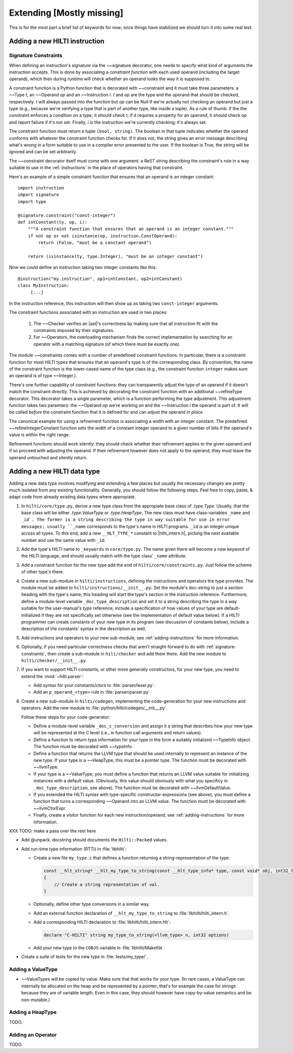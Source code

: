 .. $Id$

Extending [Mostly missing]
==========================

.. todo: 

This is for the most part a brief list of keywords for now; once
things have stabilized we should turn it into some real text. 

.. _adding-instructions:

Adding a new HILTI instruction
------------------------------

.. _signature-constraints:

Signature Constraints
~~~~~~~~~~~~~~~~~~~~~

When defining an instruction's signature via the ~~signature
decorator, one needs to specify what kind of arguments the
instruction accepts. This is done by associating a *constraint
function* with each used operand (including the target operand),
which then during runtime will check whether an operand looks the
way it is supposed to. 

A constraint function is a Python function that is decorated with 
~~constraint and it must take three parameters: a
~~Type *t*, an ~~Operand *op* and an ~~Instruction *i*. *t* and *op*
are the type and the operand that should be checked, respectively.
*t* will always passed into the function but *op* can be Null if
we're actually not checking an operand but just a type (e.g.,
because we're verifying a type that is part of another type, like
inside a tuple). As a rule of thumb: if the the constraint enforces
a condition on a *type*, it should check *t*; if it requires a property
for an *operand*, it should check *op* and report failure if it's not
set. Finally, *i* is the instruction we're currently checking; it's
always set. 

The constraint function must return a tuple ``(bool, string)``. The
boolean in that tuple indicates whether the operand conforms with
whatever the constraint function checks for. If it does not, the
string gives an error message describing what's wrong in a form
suitable to use in a compiler error presented to the user. If the
boolean is True, the string will be ignored and can be set
arbitrarily. 

The ~~constraint decorator itself must come with one argument: a
ReST string describing the constraint's role in a way suitable to
use in the :ref:`instructions` in the place of operators having that
constraint. 

Here's an example of a simple constraint function that ensures that
an operand is an integer constant::

    import instruction
    import signature
    import type

    @signature.constraint("const-integer")
    def intConstant(ty, op, i):
        """A constraint function that ensures that an operand is an integer constant."""
        if not op or not isinstance(op, instruction.ConstOperand):
            return (False, "must be a constant operand")
        
        return (isinstance(ty, type.Integer), "must be an integer constant")
    
Now we could define an instruction taking two integer constants like
this::

    @instruction("my.instruction", op1=intConstant, op2=intConstant)
    class MyInstruction:
         [...]
         
In the instruction reference, this instruction will then show up as
taking two ``const-integer`` arguments.          

The constraint functions associated with an instruction are used in
two places: 
    
    1. The ~~Checker verifies an |ast|'s correctness by making sure that all
       instruction fit with the constraints imposed by their signatures.
       
    2. For ~~Operators, the overloading mechanism finds the correct
       implementation by searching for an operator with a matching
       signature (of which there must be exactly one). 
    
The module ~~constraints comes with a number of predefined
constraint functions. In particular, there is a constraint function
for most HILTI types that ensures that an operand's type is of the
corresponding class. By convention, the name of the constraint
function is the lower-cased name of the type class (e.g., the
constraint function ``integer`` makes sure an operand is of type
~~Integer.). 

There's one further capability of constraint functions: they can
transparently adjust the type of an operand if it doesn't match the
constraint directly. This is achieved by decorating the constraint
function with an additional ~~refineType decorator. This decorator
takes a single parameter, which is a function performing the type
adjustment. This adjustment function takes two paramters: the
~~Operand *op* we're working on and the ~~Instruction *i* the
operand is part of. It will be called *before* the constraint
function that it is defined for and can adjust the operand *in
place*. 

The canonical example for using a refinement function is associating
a width with an integer constant. The predefined
~~refineIntegerConstant function sets the width of a constant
integer operand to a given number of bits if the operand's value is
within the right range.  

Refinement functions should work silently: they should check whether
their refinement applies to the given operand and if so proceed with
adjusting the operand. If their refinement however does not apply to
the operand, they must leave the operand untouched and silently
return. 

Adding a new HILTI data type
----------------------------

Adding a new data type involves modifying and extending a few places
but usually the necessary changes are pretty much isolated from any
existing functionality. Generally, you should follow the following
steps. Feel free to copy, paste, & adapt code from already existing
data types where appropiate. 

1. In ``hilti/core/type.py``, derive a new type class from the appropiate
   base class of `.type.Type`. Usually, that the base class will be
   either `.type.ValueType` or `.type.HeapType`. The new class must
   have class-variables ``_name`` and ``_id`. The former is a string
   describing the type in way suitable for use in error messages;
   usually ``_name`` corresponds to the type's name in HILTI
   programs. ``_id`` is an integer unique across all types. To this
   end, add a new ``__HLT_TYPE_*`` constant to |hilti_intern.h|,
   picking the next available number and use the same value with
   ``_id``.
   
2. Add the type's HILTI name to ``_keywords`` in ``core/type.py``.
   The name given there will become a new keyword of the HILTI
   language, and should usually match with the type class' ``_name``
   attribute. 

3. Add a constraint function for the new type add the end of
   ``hilti/core/constraints.py``. Just follow the scheme of other
   type's there. 

4. Create a new sub-module in ``hilti/instructions``, defining the
   instructions and operators the type provides. The module must be
   added to ``hilti/instructions/__init__.py``. Set the module's
   doc-string to just a section heading with the type's name; this
   heading will start the type's section in the instruction
   reference. Furthermore, define a module-level variable
   ``_doc_type_description`` and set it to a string describing the
   type in a way suitable for the user-manual's *type* reference;
   include a specification of how values of your type are
   default-initialized if they are not specifically set otherwise
   (see the implementation of default value below). If a HILTI
   programmer can create constants of your new type in its program
   (see discussion of constants below), include a description of the
   constants' syntax in the description as well. 
   
5. Add instructions and operators to your new sub-module; see
   :ref:`adding-instructions` for more information.
   
6. Optionally, if you need particular correctness checks that aren't
   straight-forward to do with :ref:`signature-constraints`, then
   create a sub-module in ``hili/checker`` and add them there. Add
   the new module to ``hilti/checker/__init__.py``.

7. If you want to support HILTI constants, or other more generally
   constructors, for your new type, you need to extend the
   :mod:`~hilti.parser`:

   - Add syntax for your constants/ctors to :file:`parser/lexer.py`.

   - Add an ``p_operand_<type>`` rule in :file:`parser/parser.py`

8. Create a new sub-module in ``hilti/codegen``, implementing the
   code-generation for your new instructions and operators. Add the
   new module to :file:`python/hilti/codegen/__init__.py`. 

   Follow these steps for your code-generator:

   - Define a module-level variable ``_doc_c_conversion`` and assign
     it a string that describes how your new type will be
     represented at the C level (i.e., in function call arguments
     and return values). 
   
   - Define a function to return type information for your type in
     the form a suitably initialized ~~TypeInfo object.  The
     function must be decorated with ~~typeInfo. 
     
   - Define a function that returns the LLVM type that should be
     used internally to represent an instance of the new type. If
     your type is a ~~HeapType, this must be a pointer type. The
     function must be decorated with ~~llvmType.
     
   - If your type is a ~~ValueType, you must define a function that
     returns an LLVM value suitable for initializing instances with
     a default value. (Obviously, this value should obviously with
     what you specificy in ``_doc_type_description``, see above).
     The function must be decorated with ~~llvmDefaultValue.
     
   - If you extended the HILTI syntax with type-specific
     constructor-expressions (see above), you must define a function
     that turns a corresponding ~~Operand into an LLVM value. The
     function must be decorated with ~~llvmCtorExpr.
     
   - Finally, create a visitor function for each new
     instruction/operand; see :ref:`adding-instructions` for more
     information.
   
   
XXX TODO: make a pass over the rest here

- Add @unpack. docstring should documents the ``Hilti::Packed`` values. 

- Add run-time type information (RTTI) in :file:`libhilti`:

  * Create a new file ``my_type.c`` that defines a function returning a
    string-representation of the type:

    .. code-block:: c

        const __hlt_string* __hlt_my_type_to_string(const __hlt_type_info* type, const void* obj, int32_t options, __hlt_exception* exception)
        {
            // Create a string representation of val.
        }

  * Optionally, define other type conversions in a similar way.

  * Add an external function declaration of ``__hlt_my_type_to_string`` to :file:`libhilti/hilti_intern.h`.

  * Add a corresponding HILTI declaration to :file:`libhilti/hilti_intern.hlt`:

    .. code-block:: c

        declare "C-HILTI" string my_type_to_string(<llvm_type> n, int32 options)

  * Add your new type to the ``COBJS`` variable in :file:`libhilti/Makefile`.

- Create a suite of tests for the new type in :file:`tests/my_type/`.


Adding a ValueType
~~~~~~~~~~~~~~~~~~~~

* ~~ValueTypes will be copied by value. Make sure that that works
  for your type. (In rare cases, a ValueType can internally be
  allocated on the heap and be represented by a pointer; that's for
  example the case for strings because they are of variable length.
  Even in this case, they should however have copy-by-value
  semantics and be non-mutable.)

Adding a HeapType
~~~~~~~~~~~~~~~~~

TODO.

Adding an Operator
~~~~~~~~~~~~~~~~~~

TODO.
